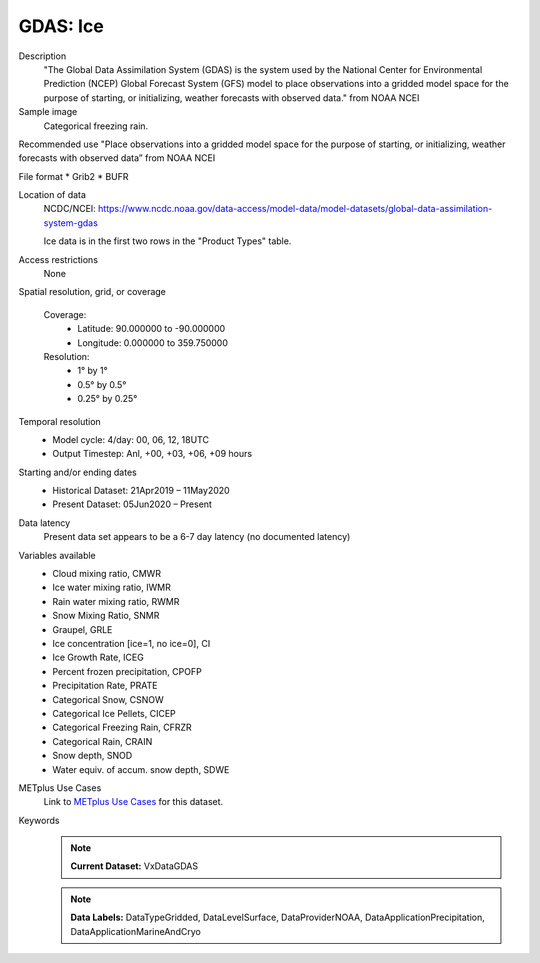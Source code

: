 .. _vx-data-gdas-ice:

GDAS: Ice
---------

Description
  "The Global Data Assimilation System (GDAS) is the system used by the National Center for Environmental Prediction (NCEP) Global Forecast System (GFS) model to place observations into a gridded model space for the purpose of starting, or initializing, weather forecasts with observed data." from NOAA NCEI

Sample image
  Categorical freezing rain.

.. image:: images/gdas_frzr.png
   :width: 600

Recommended use
"Place observations into a gridded model space for the purpose of starting, or initializing, weather forecasts with observed data” from NOAA NCEI

File format
* Grib2
* BUFR

Location of data
  NCDC/NCEI: https://www.ncdc.noaa.gov/data-access/model-data/model-datasets/global-data-assimilation-system-gdas
  
  Ice data is in the first two rows in the "Product Types" table. 

Access restrictions
  None

Spatial resolution, grid, or coverage
  
  Coverage:
        * Latitude: 90.000000 to -90.000000  
        * Longitude: 0.000000 to 359.750000

  Resolution:
        * 1° by 1°
        * 0.5° by 0.5°
        * 0.25° by 0.25°

Temporal resolution
  * Model cycle: 4/day: 00, 06, 12, 18UTC
 
  * Output Timestep: Anl, +00, +03, +06, +09 hours

Starting and/or ending dates
  * Historical Dataset: 21Apr2019 – 11May2020
 
  * Present Dataset: 05Jun2020 – Present

Data latency
  Present data set appears to be a 6-7 day latency (no documented latency)

Variables available
 * Cloud mixing ratio, CMWR
 * Ice water mixing ratio, IWMR
 * Rain water mixing ratio, RWMR
 * Snow Mixing Ratio, SNMR 
 * Graupel, GRLE 
 * Ice concentration [ice=1, no ice=0], CI 
 * Ice Growth Rate, ICEG 
 * Percent frozen precipitation, CPOFP
 * Precipitation Rate, PRATE
 * Categorical Snow, CSNOW
 * Categorical Ice Pellets, CICEP 
 * Categorical Freezing Rain, CFRZR 
 * Categorical Rain, CRAIN
 * Snow depth, SNOD
 * Water equiv. of accum. snow depth, SDWE


METplus Use Cases
  Link to `METplus Use Cases <https://dtcenter.github.io/METplus/develop/search.html?q=VxDataGDAS%26%26UseCase&check_keywords=yes&area=default>`_ for this dataset.

Keywords
  .. note:: **Current Dataset:** VxDataGDAS

  .. note:: **Data Labels:** DataTypeGridded, DataLevelSurface, DataProviderNOAA, DataApplicationPrecipitation, DataApplicationMarineAndCryo
